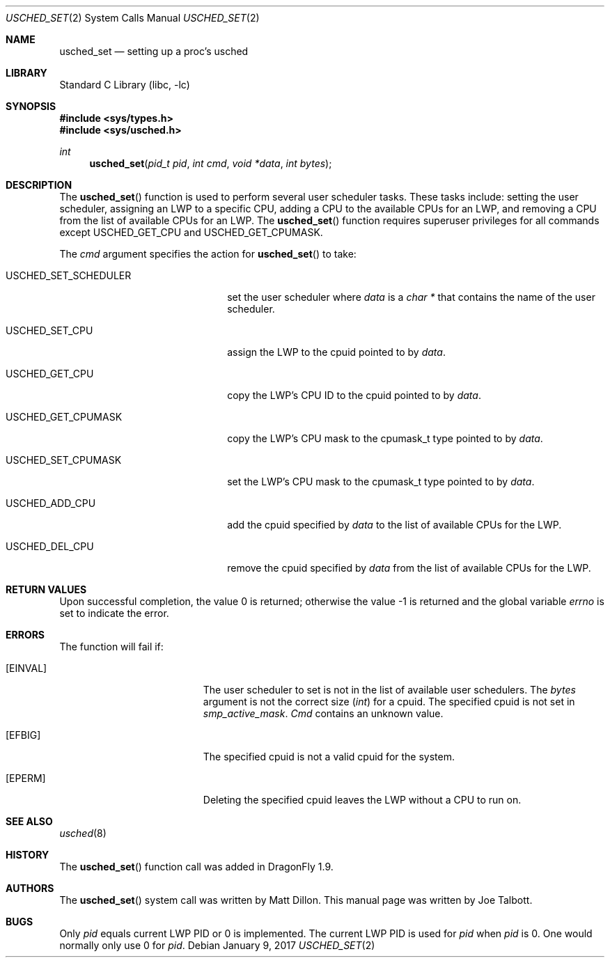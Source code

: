 .\" Copyright (c) 2007 The DragonFly Project.  All rights reserved.
.\"
.\" This code is derived from software contributed to The DragonFly Project
.\" by Matthew Dillon <dillon@backplane.com>
.\"
.\" Redistribution and use in source and binary forms, with or without
.\" modification, are permitted provided that the following conditions
.\" are met:
.\"
.\" 1. Redistributions of source code must retain the above copyright
.\"    notice, this list of conditions and the following disclaimer.
.\" 2. Redistributions in binary form must reproduce the above copyright
.\"    notice, this list of conditions and the following disclaimer in
.\"    the documentation and/or other materials provided with the
.\"    distribution.
.\" 3. Neither the name of The DragonFly Project nor the names of its
.\"    contributors may be used to endorse or promote products derived
.\"    from this software without specific, prior written permission.
.\"
.\" THIS SOFTWARE IS PROVIDED BY THE COPYRIGHT HOLDERS AND CONTRIBUTORS
.\" ``AS IS'' AND ANY EXPRESS OR IMPLIED WARRANTIES, INCLUDING, BUT NOT
.\" LIMITED TO, THE IMPLIED WARRANTIES OF MERCHANTABILITY AND FITNESS
.\" FOR A PARTICULAR PURPOSE ARE DISCLAIMED.  IN NO EVENT SHALL THE
.\" COPYRIGHT HOLDERS OR CONTRIBUTORS BE LIABLE FOR ANY DIRECT, INDIRECT,
.\" INCIDENTAL, SPECIAL, EXEMPLARY OR CONSEQUENTIAL DAMAGES (INCLUDING,
.\" BUT NOT LIMITED TO, PROCUREMENT OF SUBSTITUTE GOODS OR SERVICES;
.\" LOSS OF USE, DATA, OR PROFITS; OR BUSINESS INTERRUPTION) HOWEVER CAUSED
.\" AND ON ANY THEORY OF LIABILITY, WHETHER IN CONTRACT, STRICT LIABILITY,
.\" OR TORT (INCLUDING NEGLIGENCE OR OTHERWISE) ARISING IN ANY WAY OUT
.\" OF THE USE OF THIS SOFTWARE, EVEN IF ADVISED OF THE POSSIBILITY OF
.\" SUCH DAMAGE.
.\"
.Dd January 9, 2017
.Dt USCHED_SET 2
.Os
.Sh NAME
.Nm usched_set
.Nd setting up a proc's usched
.Sh LIBRARY
.Lb libc
.Sh SYNOPSIS
.In sys/types.h
.In sys/usched.h
.Ft int
.Fn usched_set "pid_t pid" "int cmd" "void *data" "int bytes"
.Sh DESCRIPTION
The
.Fn usched_set
function is used to perform several user scheduler tasks.
These tasks include: setting the user scheduler, assigning an LWP to a
specific CPU, adding a CPU to the available CPUs for an LWP,
and removing a CPU from the list of available CPUs for an LWP.
The
.Fn usched_set
function requires superuser privileges for all commands except
.Dv USCHED_GET_CPU
and
.Dv USCHED_GET_CPUMASK .
.Pp
The
.Fa cmd
argument specifies the action for
.Fn usched_set
to take:
.Bl -tag -width ".Dv USCHED_SET_SCHEDULER"
.It Dv USCHED_SET_SCHEDULER
set the user scheduler where
.Fa data
is a
.Vt char *
that contains the name of the user scheduler.
.It Dv USCHED_SET_CPU
assign the LWP to the cpuid pointed to by
.Fa data .
.It Dv USCHED_GET_CPU
copy the LWP's CPU ID to the cpuid pointed to by
.Fa data .
.It Dv USCHED_GET_CPUMASK
copy the LWP's CPU mask to the cpumask_t type pointed to by
.Fa data .
.It Dv USCHED_SET_CPUMASK
set the LWP's CPU mask to the cpumask_t type pointed to by
.Fa data .
.It Dv USCHED_ADD_CPU
add the cpuid specified by
.Fa data
to the list of available CPUs for the LWP.
.It Dv USCHED_DEL_CPU
remove the cpuid specified by
.Fa data
from the list of available CPUs for the LWP.
.El
.Sh RETURN VALUES
.Rv -std
.Sh ERRORS
The function will fail if:
.Bl -tag -width Er
.It Bq Er EINVAL
The user scheduler to set is not in the list of available user schedulers.
The
.Fa bytes
argument is not the correct size
.Vt ( int )
for a cpuid.
The specified cpuid is not set in
.Va smp_active_mask .
.Fa Cmd
contains an unknown value.
.It Bq Er EFBIG
The specified cpuid is not a valid cpuid for the system.
.It Bq Er EPERM
Deleting the specified cpuid leaves the LWP without a CPU to run on.
.El
.Sh SEE ALSO
.Xr usched 8
.Sh HISTORY
The
.Fn usched_set
function call was added in
.Dx 1.9 .
.Sh AUTHORS
.An -nosplit
The
.Fn usched_set
system call was written by
.An Matt Dillon .
This manual page was written by
.An Joe Talbott .
.Sh BUGS
Only
.Fa pid
equals current LWP PID or 0 is implemented.
The current LWP PID is used for
.Fa pid
when
.Fa pid
is 0.
One would normally only use 0 for
.Fa pid .

